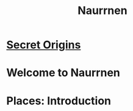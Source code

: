 #+title: Naurrnen
#+startup: inlineimages

* [[file:src/Secrets/index.org][Secret Origins]]

* Welcome to Naurrnen
:PROPERTIES:
:GIMEL-ALIGN: right
:END:
#+HTML: <span class="right">
#+HTML: </span>

* Places: Introduction
:PROPERTIES:
:GIMEL-ALIGN: left
:END:
#+HTML: <span class="left">
#+HTML: </span>
#+GIMEL: <span class="gimel-left">
#+GIMEL: </span>
